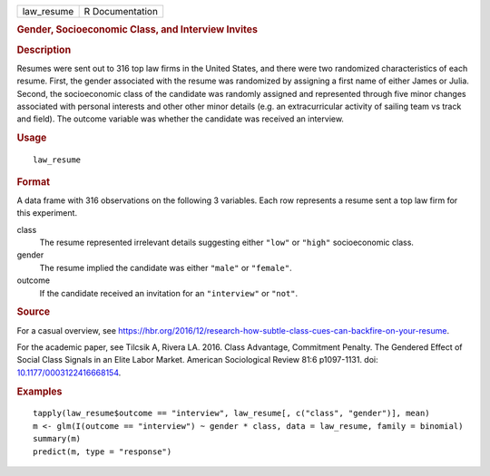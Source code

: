 .. container::

   ========== ===============
   law_resume R Documentation
   ========== ===============

   .. rubric:: Gender, Socioeconomic Class, and Interview Invites
      :name: gender-socioeconomic-class-and-interview-invites

   .. rubric:: Description
      :name: description

   Resumes were sent out to 316 top law firms in the United States, and
   there were two randomized characteristics of each resume. First, the
   gender associated with the resume was randomized by assigning a first
   name of either James or Julia. Second, the socioeconomic class of the
   candidate was randomly assigned and represented through five minor
   changes associated with personal interests and other other minor
   details (e.g. an extracurricular activity of sailing team vs track
   and field). The outcome variable was whether the candidate was
   received an interview.

   .. rubric:: Usage
      :name: usage

   ::

      law_resume

   .. rubric:: Format
      :name: format

   A data frame with 316 observations on the following 3 variables. Each
   row represents a resume sent a top law firm for this experiment.

   class
      The resume represented irrelevant details suggesting either
      ``"low"`` or ``"high"`` socioeconomic class.

   gender
      The resume implied the candidate was either ``"male"`` or
      ``"female"``.

   outcome
      If the candidate received an invitation for an ``"interview"`` or
      ``"not"``.

   .. rubric:: Source
      :name: source

   For a casual overview, see
   https://hbr.org/2016/12/research-how-subtle-class-cues-can-backfire-on-your-resume.

   For the academic paper, see Tilcsik A, Rivera LA. 2016. Class
   Advantage, Commitment Penalty. The Gendered Effect of Social Class
   Signals in an Elite Labor Market. American Sociological Review 81:6
   p1097-1131. doi:
   `10.1177/0003122416668154 <https://doi.org/10.1177/0003122416668154>`__.

   .. rubric:: Examples
      :name: examples

   ::



      tapply(law_resume$outcome == "interview", law_resume[, c("class", "gender")], mean)
      m <- glm(I(outcome == "interview") ~ gender * class, data = law_resume, family = binomial)
      summary(m)
      predict(m, type = "response")


